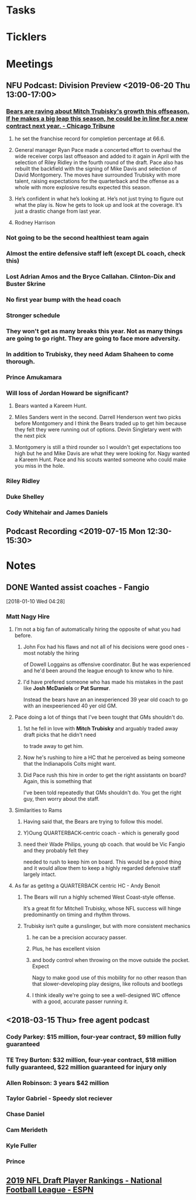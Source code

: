 * *Tasks*
* *Ticklers*
* *Meetings*
** NFU Podcast:  Division Preview <2019-06-20 Thu 13:00-17:00>
*** [[https://www.chicagotribune.com/sports/bears/ct-spt-bears-mitch-trubisky-contract-extension-biggs-20190612-story.html][Bears are raving about Mitch Trubisky's growth this offseason. If he makes a big leap this season, he could be in line for a new contract next year. - Chicago Tribune]]


**** he set the franchise record for completion percentage at 66.6.

**** General manager Ryan Pace made a concerted effort to overhaul the wide receiver corps last offseason and added to it again in April with the selection of Riley Ridley in the fourth round of the draft. Pace also has rebuilt the backfield with the signing of Mike Davis and selection of David Montgomery. The moves have surrounded Trubisky with more talent, raising expectations for the quarterback and the offense as a whole with more explosive results expected this season.

**** He’s confident in what he’s looking at. He’s not just trying to figure out what the play is. Now he gets to look up and look at the coverage. It’s just a drastic change from last year.

**** Rodney Harrison

*** Not going to be the second healthiest team again

*** Almost the entire defensive staff left (except DL coach, check this)

*** Lost Adrian Amos and the Bryce Callahan.  Clinton-Dix and Buster Skrine

*** No first year bump with the head coach

*** Stronger schedule

*** They won't get as many breaks this year.  Not as many things are going to go right.  They are going to face more adversity.

*** In addition to Trubisky, they need Adam Shaheen to come thorough.

*** Prince Amukamara

*** Will loss of Jordan Howard be significant?
**** Bears wanted a Kareem Hunt.
**** Miles Sanders went in the second.  Darrell Henderson  went two picks before Montgomery and I think the Bears traded up to get him because they felt they were running out of options.  Devin Singletary went with the next pick
**** Montgomery is still a third rounder so I wouldn't get expectations too high but he and  Mike Davis are what they were looking for.  Nagy wanted a Kareem Hunt.  Pace and his scouts wanted someone who could make you miss in the hole.
*** Riley Ridley
*** Duke Shelley
*** Cody Whitehair and James Daniels
** Podcast Recording <2019-07-15 Mon 12:30-15:30>
:PROPERTIES:
:SYNCID:   34126C4B-F49C-4EB4-B805-35782E7D4ABD
:ID:       B2F9D196-D2C2-444B-9C9D-EB240B2E821D
:END:
:LOGBOOK:
- Note taken on [2019-07-16 Tue 07:42] \\
  This went reasonably well.  I got loud and obnoxious towards the end.  Got to moderate my voice and the way I express opinions.
  
  Pod believes if the Bears more than even I do.  We'll see.
:END:
* *Notes*
** DONE Wanted assist coaches - Fangio
SCHEDULED: <2018-01-10 Wed>
[2018-01-10 Wed 04:28]

*** Matt Nagy Hire

**** I’m not a big fan of automatically hiring the opposite of what you had before.

***** John Fox had his flaws and not all of his decisions were good ones - most notably the hiring 
of Dowell Loggains as offensive coordinator.  But he was experienced and he'd been around the 
league enough to know who to hire.

***** I'd have prefered someone who has made his mistakes in the past like *Josh McDaniels* or *Pat Surmur*.
Instead the bears have an an inexperienced 39 year old coach to go with an inexpeerienced 40 yer old GM.

**** Pace doing a lot of things that I've been tought that GMs shouldn't do.

***** 1st he fell in love with *Mitch Trubisky* and arguably traded away draft picks that he didn't need 
to trade away to get him.

***** Now he's rushing to hire a HC that he perceived as being someone that the Indianapolis Colts might want.

***** Did Pace rush this hire in order to get the right assistants on board?  Again, this is something that 
I've been told repeatedly that GMs shouldn't do.  You get the right guy, then worry about the staff.

**** Similarities to Rams

***** Having said that, the Bears are trying to follow this model.

***** Y)Oung QUARTERBACK-centric  coach - which is generally good

***** need their Wade Philips, young qb coach.  that would be Vic Fangio and they probably felt they 
needed to rush to keep him on board.  This would be a good thing and it would allow them to keep 
a highly regarded defensive staff largely intact.

**** As far as getitng a QUARTERBACK centric HC - Andy Benoit 
***** The Bears will run a highly schemed West Coast-style offense. 
It’s a great fit for Mitchell Trubisky, whose NFL success will 
hinge predominantly on timing and rhythm throws.
***** Trubisky isn’t quite a gunslinger, but with more consistent mechanics 
****** he can be a precision accuracy passer. 
****** Plus, he has excellent vision 
****** and body control when throwing on the move outside the pocket. Expect 
Nagy to make good use of this mobility for no other reason than that 
slower-developing play designs, like rollouts and bootlegs
****** I think ideally we're going to see a well-designed WC offence with a good, accurate passer running it.

** <2018-03-15 Thu> free agent podcast

*** Cody Parkey: $15 million, four-year contract, $9 million fully guaranteed
*** TE Trey Burton: $32 million, four-year contract, $18 million fully guaranteed, $22 million guaranteed for injury only
*** Allen Robinson:  3 years $42 million
*** Taylor Gabriel - Speedy slot reciever
*** Chase Daniel

*** Cam Merideth
*** Kyle Fuller
*** Prince
** [[http://insider.espn.com/nfl/draft/rankings?year=2019][2019 NFL Draft Player Rankings - National Football League - ESPN]]
